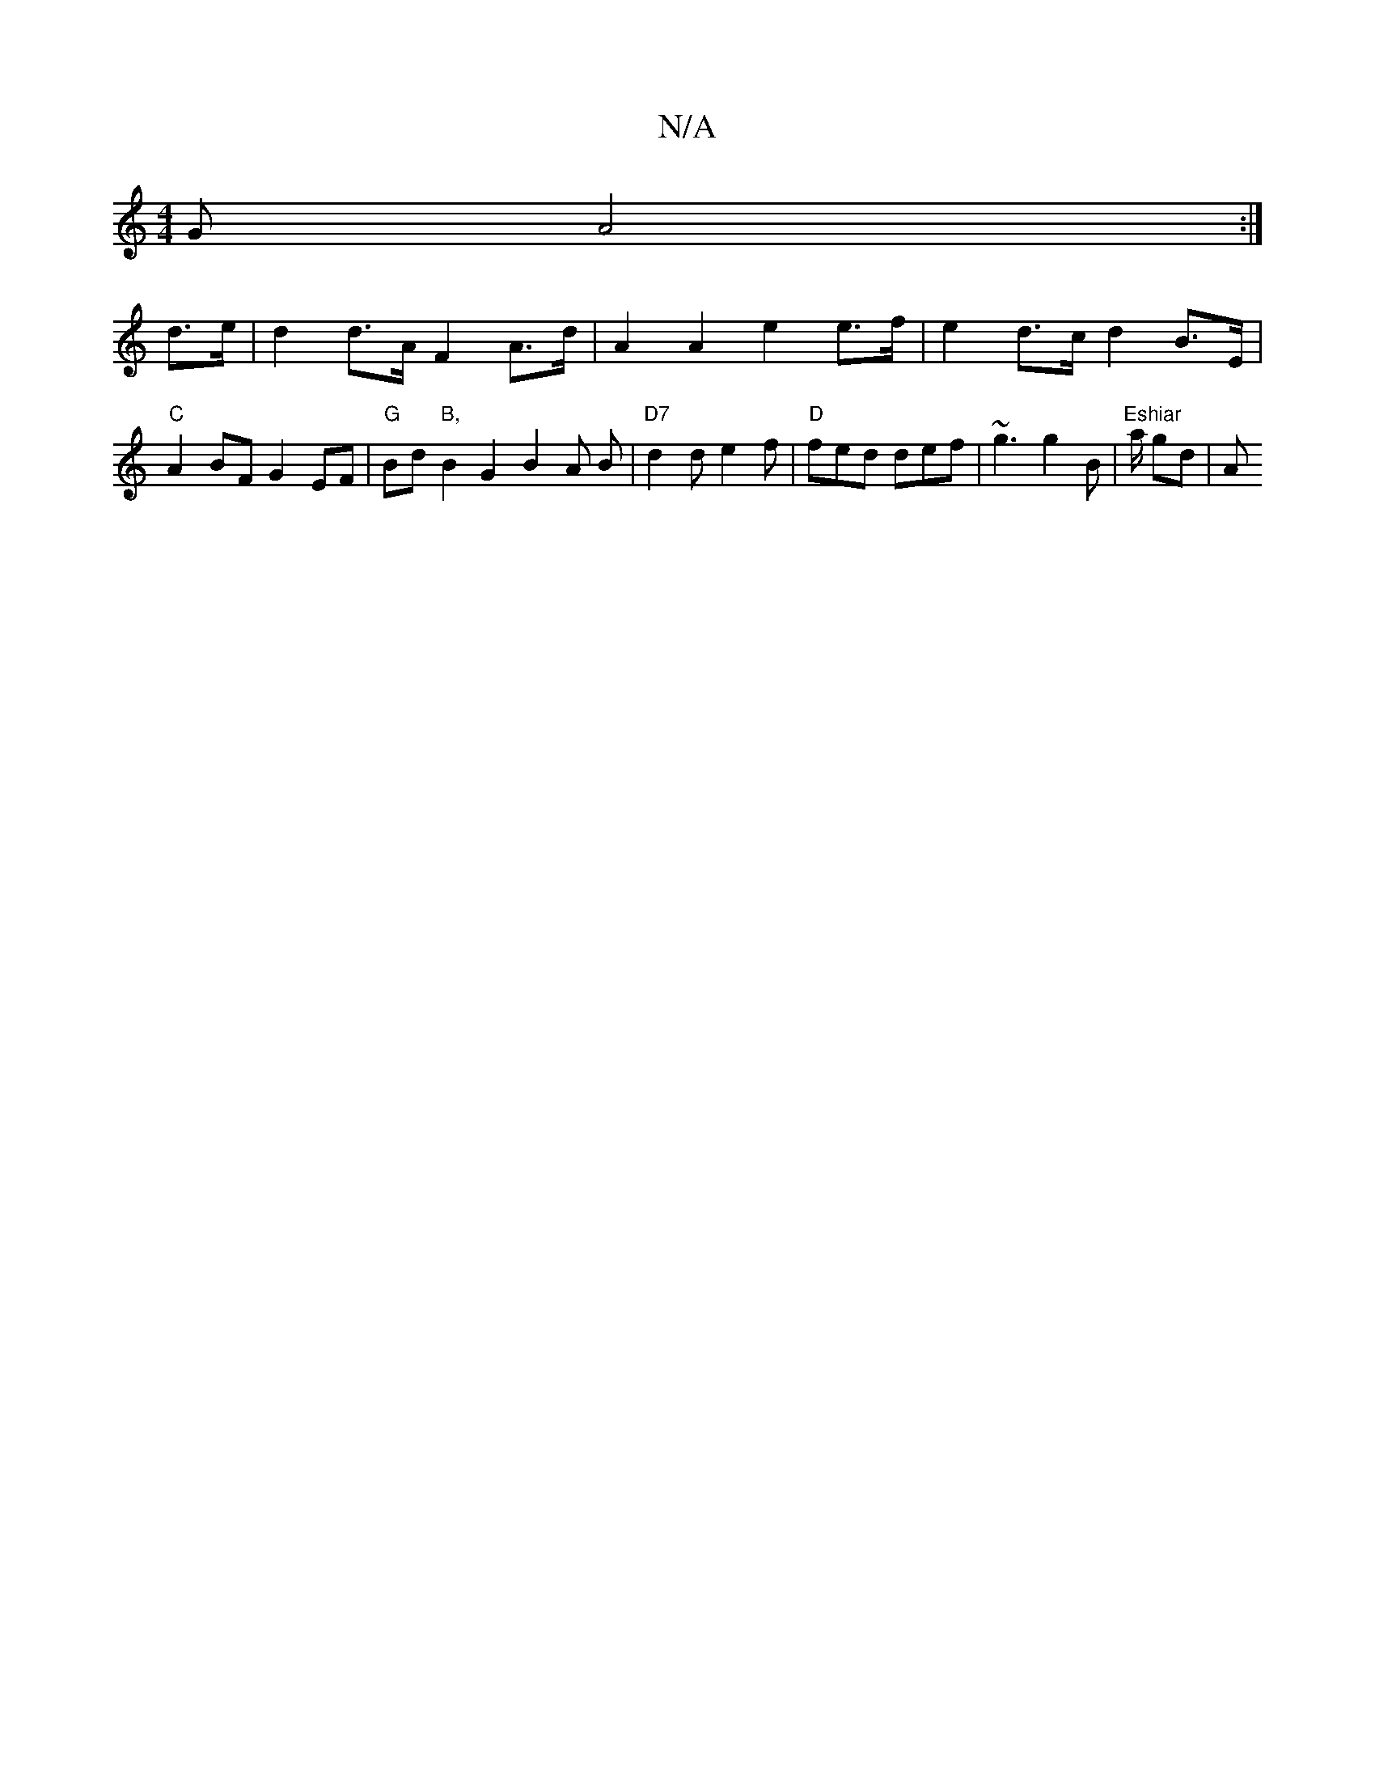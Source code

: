 X:1
T:N/A
M:4/4
R:N/A
K:Cmajor
G A4:|
d>e|d2d>A F2 A>d | A2 A2 e2 e>f | e2 d>c d2 B>E | "C"A2 BF G2 EF | "G"Bd"B,"B2G2 B2 A B | "D7" d2 d e2f | "D"fed def | ~g3 g2 B | "Eshiar"ia/rp gid |" "A"e3 g _ec de | BB B2 BA (3Bcd | g6e2 |d2
